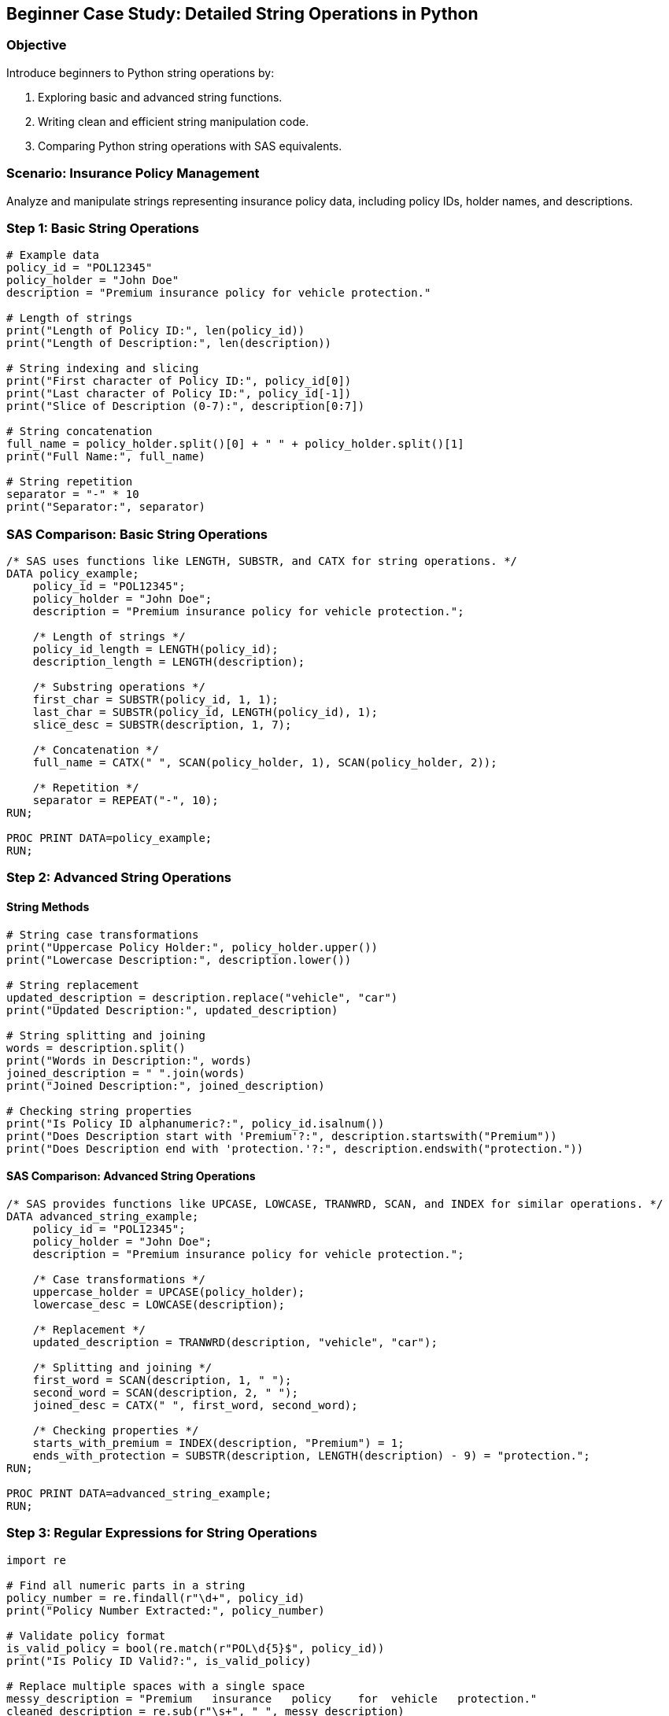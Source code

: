 == Beginner Case Study: Detailed String Operations in Python

=== Objective
Introduce beginners to Python string operations by:

1. Exploring basic and advanced string functions.
2. Writing clean and efficient string manipulation code.
3. Comparing Python string operations with SAS equivalents.

=== Scenario: Insurance Policy Management
Analyze and manipulate strings representing insurance policy data, including policy IDs, holder names, and descriptions.

=== Step 1: Basic String Operations

[source,python]
----
# Example data
policy_id = "POL12345"
policy_holder = "John Doe"
description = "Premium insurance policy for vehicle protection."

# Length of strings
print("Length of Policy ID:", len(policy_id))
print("Length of Description:", len(description))

# String indexing and slicing
print("First character of Policy ID:", policy_id[0])
print("Last character of Policy ID:", policy_id[-1])
print("Slice of Description (0-7):", description[0:7])

# String concatenation
full_name = policy_holder.split()[0] + " " + policy_holder.split()[1]
print("Full Name:", full_name)

# String repetition
separator = "-" * 10
print("Separator:", separator)
----

=== SAS Comparison: Basic String Operations

[source,sas]
----
/* SAS uses functions like LENGTH, SUBSTR, and CATX for string operations. */
DATA policy_example;
    policy_id = "POL12345";
    policy_holder = "John Doe";
    description = "Premium insurance policy for vehicle protection.";

    /* Length of strings */
    policy_id_length = LENGTH(policy_id);
    description_length = LENGTH(description);

    /* Substring operations */
    first_char = SUBSTR(policy_id, 1, 1);
    last_char = SUBSTR(policy_id, LENGTH(policy_id), 1);
    slice_desc = SUBSTR(description, 1, 7);

    /* Concatenation */
    full_name = CATX(" ", SCAN(policy_holder, 1), SCAN(policy_holder, 2));

    /* Repetition */
    separator = REPEAT("-", 10);
RUN;

PROC PRINT DATA=policy_example;
RUN;
----

=== Step 2: Advanced String Operations

==== String Methods

[source,python]
----
# String case transformations
print("Uppercase Policy Holder:", policy_holder.upper())
print("Lowercase Description:", description.lower())

# String replacement
updated_description = description.replace("vehicle", "car")
print("Updated Description:", updated_description)

# String splitting and joining
words = description.split()
print("Words in Description:", words)
joined_description = " ".join(words)
print("Joined Description:", joined_description)

# Checking string properties
print("Is Policy ID alphanumeric?:", policy_id.isalnum())
print("Does Description start with 'Premium'?:", description.startswith("Premium"))
print("Does Description end with 'protection.'?:", description.endswith("protection."))
----

==== SAS Comparison: Advanced String Operations

[source,sas]
----
/* SAS provides functions like UPCASE, LOWCASE, TRANWRD, SCAN, and INDEX for similar operations. */
DATA advanced_string_example;
    policy_id = "POL12345";
    policy_holder = "John Doe";
    description = "Premium insurance policy for vehicle protection.";

    /* Case transformations */
    uppercase_holder = UPCASE(policy_holder);
    lowercase_desc = LOWCASE(description);

    /* Replacement */
    updated_description = TRANWRD(description, "vehicle", "car");

    /* Splitting and joining */
    first_word = SCAN(description, 1, " ");
    second_word = SCAN(description, 2, " ");
    joined_desc = CATX(" ", first_word, second_word);

    /* Checking properties */
    starts_with_premium = INDEX(description, "Premium") = 1;
    ends_with_protection = SUBSTR(description, LENGTH(description) - 9) = "protection.";
RUN;

PROC PRINT DATA=advanced_string_example;
RUN;
----

=== Step 3: Regular Expressions for String Operations

[source,python]
----
import re

# Find all numeric parts in a string
policy_number = re.findall(r"\d+", policy_id)
print("Policy Number Extracted:", policy_number)

# Validate policy format
is_valid_policy = bool(re.match(r"POL\d{5}$", policy_id))
print("Is Policy ID Valid?:", is_valid_policy)

# Replace multiple spaces with a single space
messy_description = "Premium   insurance   policy    for  vehicle   protection."
cleaned_description = re.sub(r"\s+", " ", messy_description)
print("Cleaned Description:", cleaned_description)
----

==== SAS Comparison: Regular Expressions

[source,sas]
----
/* SAS supports PRXMATCH and PRXCHANGE for regular expressions. */
DATA regex_example;
    policy_id = "POL12345";
    messy_description = "Premium   insurance   policy    for  vehicle   protection.";

    /* Find numeric parts */
    IF PRXMATCH("/POL\d{5}/", policy_id) THEN valid_policy = 1;
    ELSE valid_policy = 0;

    /* Replace multiple spaces */
    cleaned_description = PRXCHANGE("s/\s+/ /", -1, messy_description);
RUN;

PROC PRINT DATA=regex_example;
RUN;
----

=== Step 4: Summary

- Python provides versatile tools for string manipulation, including basic and advanced operations.
- Regular expressions add flexibility for pattern matching and validation.
- SAS offers similar functionality but often requires explicit function calls for operations.
- Using insurance-related examples helps contextualize these operations for practical use.

